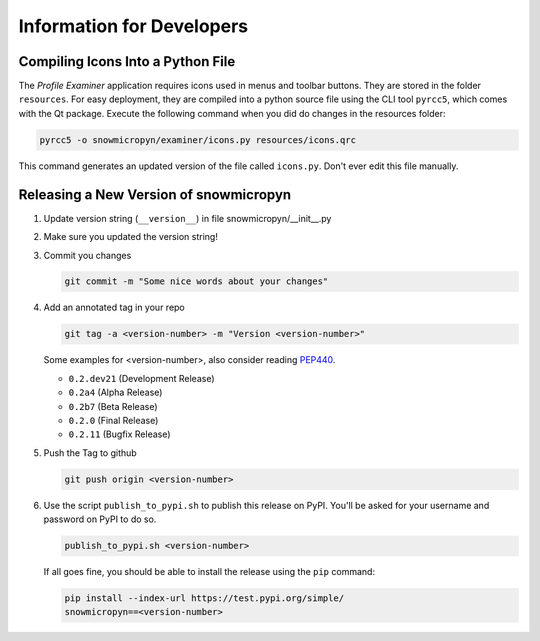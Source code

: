 .. _devs:

Information for Developers
==========================

Compiling Icons Into a Python File
----------------------------------

The *Profile Examiner* application requires icons used in menus and
toolbar buttons. They are stored in the folder ``resources``. For easy
deployment, they are compiled into a python source file using the CLI
tool ``pyrcc5``, which comes with the Qt package. Execute the following
command when you did do changes in the resources folder:

.. code-block:: console

    pyrcc5 -o snowmicropyn/examiner/icons.py resources/icons.qrc

This command generates an updated version of the file called
``icons.py``. Don't ever edit this file manually.

Releasing a New Version of snowmicropyn
---------------------------------------


#.  Update version string (``__version__``) in file
    snowmicropyn/__init__.py

#.  Make sure you updated the version string!

#.  Commit you changes

    .. code-block:: console

        git commit -m "Some nice words about your changes"

#.  Add an annotated tag in your repo

    .. code-block:: console

        git tag -a <version-number> -m "Version <version-number>"

    Some examples for <version-number>, also consider reading PEP440_.

    - ``0.2.dev21`` (Development Release)
    - ``0.2a4`` (Alpha Release)
    - ``0.2b7`` (Beta Release)
    - ``0.2.0`` (Final Release)
    - ``0.2.11`` (Bugfix Release)

#.  Push the Tag to github

    .. code-block:: console

        git push origin <version-number>

#.  Use the script ``publish_to_pypi.sh`` to publish this
    release on PyPI. You'll be asked for your username and password on
    PyPI to do so.

    .. code-block:: console

        publish_to_pypi.sh <version-number>

    If all goes fine, you should be able to install the release using
    the ``pip`` command:

    .. code-block:: console

        pip install --index-url https://test.pypi.org/simple/
        snowmicropyn==<version-number>


.. _PEP440: https://www.python.org/dev/peps/pep-0440/